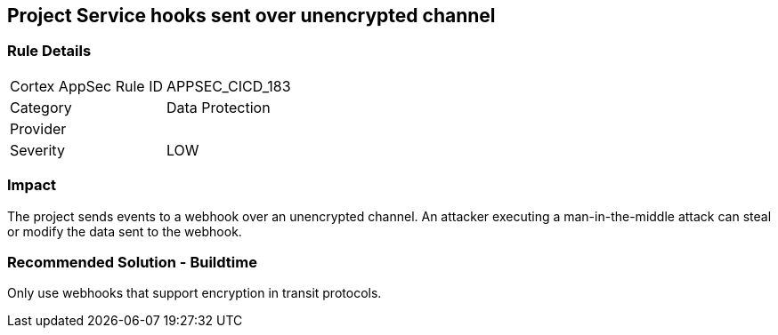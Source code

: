 == Project Service hooks sent over unencrypted channel

=== Rule Details

[cols="1,2"]
|===
|Cortex AppSec Rule ID |APPSEC_CICD_183
|Category |Data Protection
|Provider |
|Severity |LOW
|===
 

=== Impact
The project sends events to a webhook over an unencrypted channel. An attacker executing a man-in-the-middle attack can steal or modify the data sent to the webhook.

=== Recommended Solution - Buildtime

Only use webhooks that support encryption in transit protocols.
